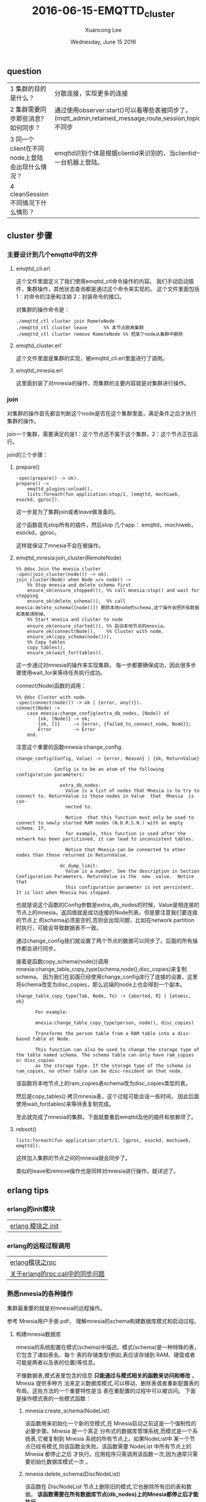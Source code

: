 #+TITLE: 2016-06-15-EMQTTD_cluster
#+AUTHOR: Xuancong Lee 
#+EMAIL:  lixuancong@molmc.com
#+DATE:  Wednesday, June 15 2016 
#+OPTIONS: ^:nil


** question
| 1 集群的目的是什么？                           | 分散连接，实现更多的连接                                                                                                          |
| 2 集群需要同步那些消息? 如何同步？             | 通过使用observer:start()可以看哪些表被同步了。(mqtt_admin,retained_message,route,session,topic,trie,trie_node),subscription不同步 |
| 3 同一个client在不同node上登陆会出现什么情况？ | emqttd识别个体是根据clientid来识别的，当clientid一样的时候只能在集群的其中一台机器上登陆。                                        |
| 4 cleanSession不同情况下什么情形？             |                                                                                                                                   |

** cluster 步骤
*** 主要设计到几个emqttd中的文件
**** emqttd_cli.erl
这个文件里面定义了我们使用emqttd_ctl命令操作的内容。
我们手动启动插件，集群操作，其他状态查询都是通过这个命令来实现的。
这个文件里面包括1：对命令的注册和注销 2：封装命令的接口。

对集群的操作命令是：
#+BEGIN_SRC
./emqttd_ctl cluster join RometeNode
./emqttd_ctl cluster leave      %% 本节点脱离集群
./emqttd_ctl cluster remove RometeNode %% 把某个node从集群中删除
#+END_SRC
**** emqttd_cluster.erl
这个文件里面是集群的实现，被emqttd_cli.erl里面进行了调用。
**** emqttd_mnesia.erl 
这里面封装了对mnesia的操作，而集群的主要内容就是对集群进行操作。
*** join
对集群的操作首先都会判断这个node是否在这个集群里面，满足条件之后才执行集群的操作。

join一个集群，需要满足的是1：这个节点还不属于这个集群，2：这个节点正在运行。

join的三个步骤：
**** prepare()
#+BEGIN_SRC
-spec(prepare() -> ok).
prepare() ->
    emqttd_plugins:unload(),
    lists:foreach(fun application:stop/1, [emqttd, mochiweb, esockd, gproc]).
#+END_SRC
这一步是为了集群join或者leave做准备的。

这个函数首先stop所有的插件，然后stop 几个app： emqttd，mochiweb，esockd，gproc。

这样就保证了mnesia不会在被操作。

**** emqttd_mnesia:join_cluster(RemoteNode)
#+BEGIN_SRC
%% @doc Join the mnesia cluster
-spec(join_cluster(node()) -> ok).
join_cluster(Node) when Node =/= node() ->
    %% Stop mnesia and delete schema first
    ensure_ok(ensure_stopped()), %% call mnesia:stop() and wait for stopping
    ensure_ok(delete_schema()),  %% call mnesia:delete_schema([node()]) 删除本地node的schema,这个操作会把所有数据和表都清除掉。
    %% Start mnesia and cluster to node
    ensure_ok(ensure_started()), %% 启动本地节点的mnesia。
    ensure_ok(connect(Node)),    %% Cluster with node. 
    ensure_ok(copy_schema(node())),
    %% Copy tables
    copy_tables(),
    ensure_ok(wait_for(tables)).
#+END_SRC
这一步通过对mnesia的操作来实现集群。
每一步都要确保成功，因此很多步骤使用wait_for来等待任务执行成功。

connect(Node)函数的调用：
#+BEGIN_SRC
%% @doc Cluster with node.
-spec(connect(node()) -> ok | {error, any()}).
connect(Node) ->
    case mnesia:change_config(extra_db_nodes, [Node]) of
        {ok, [Node]} -> ok;
        {ok, []}     -> {error, {failed_to_connect_node, Node}};
        Error        -> Error
    end.
#+END_SRC
注意这个重要的函数mnesia:change_config.
#+BEGIN_SRC
change_config(Config, Value) -> {error, Reason} | {ok, ReturnValue}

              Config is to be an atom of the following configuration parameters:

                extra_db_nodes:
                  Value is a list of nodes that Mnesia is to try to connect to. ReturnValue is those nodes in Value  that  Mnesia  is  con‐
                  nected to.

                  Notice  that this function must only be used to connect to newly started RAM nodes (N.D.R.S.N.) with an empty schema. If,
                  for example, this function is used after the network has been partitioned, it can lead to inconsistent tables.

                  Notice that Mnesia can be connected to other nodes than those returned in ReturnValue.

                dc_dump_limit:
                  Value is a number. See the description in Section Configuration Parameters. ReturnValue is the  new  value.  Notice  that
                  this configuration parameter is not persistent. It is lost when Mnesia has stopped.
#+END_SRC
也就是说这个函数的Config参数是extra_db_nodes的时候，Value是相连接的节点上的mnesia。返回值就是成功连接的Node列表。但是要注意我们要连接的节点上
的schema必须是空的,否则会出现问题，比如在network partition时执行，可能会导致数据表不一致。

通过change_config我们就设置了两个节点的数据可以同步了。后面的所有操作都会进行同步。

接着是函数copy_schema(node())调用mnesia:change_table_copy_type(schema,node(),disc_copies)来复制schema。
因为我们在前面已经使用change_config进行了连接的设置，这里将schema改变为disc_copies，那么远端的node上也会得到一个副本。
#+BEGIN_SRC
       change_table_copy_type(Tab, Node, To) -> {aborted, R} | {atomic, ok}

              For example:

              mnesia:change_table_copy_type(person, node(), disc_copies)

              Transforms the person table from a RAM table into a disc-based table at Node.

              This function can also be used to change the storage type of the table named schema. The schema table can only have ram_copies or disc_copies
              as the storage type. If the storage type of the schema is ram_copies, no other table can be disc-resident on that node.
#+END_SRC
该函数将本地节点上的ram_copies表schema改为disc_copies类型的表。

然后是copy_tables() 拷贝mnesia表，这个过程可能会话一些时间， 因此后面使用wait_for(tables)来等待表复制完成。

至此就完成了mnesia的集群。下面就要重启emqttd及他的插件和依赖项了。
**** reboot()
#+BEGIN_SRC
     lists:foreach(fun application:start/1, [gproc, esockd, mochiweb, emqttd]).
#+END_SRC
这样加入集群的节点之间的mnesia就会同步了。

类似的leave和remove操作也是同样对mnesia进行操作。就详述了。
** erlang tips
*** erlang的init模块
| [[https://yq.aliyun.com/articles/42296][erlang 模块之 init]] |
*** erlang的远程过程调用
| [[https://yq.aliyun.com/articles/42307][erlang模块之rpc]]                  |
| [[https://www.zhihu.com/question/37794320][关于erlang的rpc:call中的同步问题]] |

*** 熟悉nmesia的各种操作
集群最重要的就是对mnesia的远程操作。

参考 Mnesia用户手册.pdf， 理解mnesia的schema构建数据库模式和启动过程。

**** 构建mnesia数据库
mnesia的系统配置在模式(schema)中描述。模式(schema)是一种特殊的表，它包含了诸如表名、每个
表的存储类型(例如,表应该存储到 RAM、硬盘或者可能是两者以及表的位置)等信息。

不像数据表,模式表里包含的信息 *只能通过与模式相关的函数来访问和修改* 。Mnesia 提供多种方
法来定义数据库模式,可以移动、删除表或者重新配置表的布局。这些方法的一个重要特性是当
表在重配置的过程中可以被访问。
下面是操作模式表的一些模式函数：

***** mnesia:create_schema(NodeList)
该函数用来初始化一个新的空模式,在 Mnesia启动之前这是一个强制性的必要步骤。Mnesia 是一个真正
分布式的数据库管理系统,而模式是一个系统表,它被复制到 Mnesia 系统的所有节点上。如果NodeList中
某一个节点已经有模式,则该函数会失败。该函数需要 NodeList 中所有节点上的 Mnesia 都停止之后
才执行。应用程序只需调用该函数一次,因为通常只需要初始化数据库模式一次 。

***** mnesia:delete_schema(DiscNodeList)
该函数在 DiscNodeList 节点上删除旧的模式,它也删除所有旧的表和数据。 *该函数需要在所有数据库节点(db_nodes)上的Mnesia都停止后才能执行*

***** mnesia:delete_table(Tab)
 该函数永久删除表 Tab 的所有副本 。     
***** mnesia:clear_table(Tab)
该函数永久删除表 Tab 的全部记录(表没有被删除，只是表里面没有内容了)。

***** mnesia:move_table_copy(Tab, From, To)
该函数将 *表Tab的拷贝* 从From节点移动到To节点。表的存储类型{type}被保留,这样当移动一个RAM表到另一个节点时,在
新节点上也维持一个RAM表。 *在表移动的过程中仍然可以有事务执行读和写操作.* 

***** mnesia:add_table_copy(Tab, Node, Type)
该函数在Node节点上创建Tab表的备份。Type参数必须是ram_copies,disc_copies或者是disc_only_copies. 
*如果我们加一个系统表schema的拷贝到某个节点上,这意味着我们要Mnesia模式也驻留在那里.这个动作扩展了组成特定Mnesia系统节点的集合*.

***** mnesia:del_table_copy(Tab, Node)
该函数在 Node 节点上删除 Tab 表的备份,当最后一个备份被删除后,表本身也被删除。
***** mnesia:transform_table(Tab, Fun, NewAttributeList, NewRecordName)
该函数改变表 Tab 中所有记录的格式。它对表里所有记录调用参数 Fun 指明的函数进行处
理,从表中取得旧的记录类型处理后返回新的纪录类型,表的键(key)可以不被改变。
#+BEGIN_SRC
-record(old, {key, val}).
-record(new, {key, val, extra}).
Transformer =
fun(X) when record(X, old) ->
        #new{key = X#old.key,
             val = X#old.val,
             extra = 42}
end,
{atomic, ok} = mnesia:transform_table(foo, Transformer,
                                      record_info(fields, new),
                                      new),
#+END_SRC
Fun的参数也可以是原子ignore,它表示只更新表的元(meta)数据, *不推荐使用* (因为它将在
元数据和实际数据之间产生矛盾)。但有可能用户需要用其在离线时做自己的转换。

***** change_table_copy_type(Tab, Node, ToType)
该函数改变表的存储类型。例如,将在 Node 节点上指定的内存类型的表 Tab 改为磁盘类型的表.

**** 初始化模式schema并启动mnesia
主要有一下几个步骤：
***** 启动erlang
启动erlang的同时指定mnesia的数据保存路径，如果不指定则以当前节点使用erlang shell启动
时的工作目录作为mnesia目录。
这时候也可以指定节点的短域名（用以启动不同的节点） 

下面启动两个节点:
#+BEGIN_SRC
$ erl -sname a -mnesia dir '"/home/xxx/testmnesia"'
$ erl -sname b -mnesia dir '"/home/xxx/testmnesia"'
#+END_SRC

***** 在一个节点上创建schema
比如在a上创建一个schema：
#+BEGIN_SRC
(a@127.0.0.1)> mnesia:create_schema(['a@127.0.0.1', 'b@127.0.0.1']).
#+END_SRC
这样我们会在两个节点上都创建一个空的schema，通过对schema进行配置我们可以实现两个节点数
据的同步,也就进一步实现了mnesia数据库的集群。
至于配置的东西这里就不讲了。
***** 启动mnesia
利用mnesia:start()来启动mnesia。
该函数会在本地初始化DBMS，表的初始化是同步的。
函数调用 mnesia:start()返回原子 ok 并且开始初始化不同的表。如果数据库比
较大,将花费一些时间,应用程序员必须等待,直到应用程序要用到的表可用时为止。这可以使
用下列函数来实现:
#+BEGIN_SRC
 mnesia:wait_for_tables(TabList, Timeout)
#+END_SRC
此函数暂停调用程序直到在 Tablist 中指定的全部表都正确的初始化完成。

如果 Mnesia 推断另一个节点(远程)的拷贝比本地节点的拷贝更新时,初始化时在节点上复制
表可能会导致问题,初始化进程无法处理。在这种情况下,对 mnesia:wait_for_tables/2 的调用将暂
停调用进程,直到远程节点从其本地磁盘初始化表后通过网络将表复制到本地节点上。
**** 下面就可以创建各种表了
创建的表会在schema数据表中保留基本信息，每次初始化的时候都会根据schema来初始化。

**** test emqttd cluster 
主要为了理解mnesia:change_config的作用。

首先建立这个文件，定义我们要使用的记录：
#+BEGIN_SRC
%% person.hrl
-record(person, {name, age}).
#+END_SRC
这个文件可以在erl的console中使用rr命令引入。

接下来创建两个节点：
#+BEGIN_SRC
lee$ erl -sname a -mnesia dir '"/home/congleetea/a@lee"'
lee$ erl -sname b -mnesia dir '"/home/congleetea/b@lee"'
#+END_SRC

现在在a上为两个node创建一个schema并启动mnesia：
#+BEGIN_SRC
(a@lee)1> mnesia:create_schema([a@lee, b@lee]). %% 会产生/home/congleetea/a@lee和/home/congleetea/b@lee目录, 各个节点的mnesia数据就在这里.
ok
(a@lee)2> mnesia:start().
ok
(a@lee)3> mnesia:change_config(extra_db_nodes, [b@lee]). %% 和b@lee的mnesia建立连接，这样数据就可以同步了。
{ok,[b@lee]}
(a@lee)4> rr("person.hrl").                            %% rr(read record)引入record 
[persion]
(a@lee)5> mnesia:create_table(person, [{type, bag},{ram_copies, [node()]},{record_name, person},{attributes, record_info(fields, person)}]). 
{atomic,ok}
(a@lee)6> mnesia:dirty_write(person, #person{name=lee, age=26}).
ok
(a@lee)7> mnesia:dirty_read(person, lee).
[#person{name = lee,age = 26}]
#+END_SRC

在b上执行：
#+BEGIN_SRC
(b@lee)1> mnesia:start().
ok
(b@lee)2> mnesia:system_info().
===> System info in version "4.13.3", debug level = none <===
opt_disc. Directory "/home/congleetea/b@lee" is used.
use fallback at restart = false
running db nodes   = [a@lee,b@lee]
stopped db nodes   = [] 
master node tables = []
remote             = [person]
ram_copies         = []
disc_copies        = [schema]
disc_only_copies   = []
[{a@lee,disc_copies},{b@lee,disc_copies}] = [schema]
[{a@lee,ram_copies}] = [person]
3 transactions committed, 0 aborted, 0 restarted, 5 logged to disc
0 held locks, 0 in queue; 0 local transactions, 0 remote
0 transactions waits for other nodes: []
yes
(b@lee)3> mnesia:dirty_read(person, lee).  %% 没有引入记录的时候显示如下
[{person,lee,26}]
(b@lee)4> rr("person.hrl").
[person]
(b@lee)5> mnesia:dirty_read(person, lee).
[#persiona{name = lee,age = 26}]
(b@lee)6>
#+END_SRC

可见，在b上已经同步了a的数据，在两台机器上的操作效果是一样的。

*** 如何处理retain的消息
#+BEGIN_SRC
%% @doc Retain a message
-spec(retain(mqtt_message()) -> ok | ignore).
retain(#mqtt_message{retain = false}) -> ignore;

%% RETAIN flag set to 1 and payload containing zero bytes
retain(#mqtt_message{retain = true, topic = Topic, payload = <<>>}) ->
    emqttd_backend:delete_message(Topic);

retain(Msg = #mqtt_message{topic = Topic, retain = true, payload = Payload}) ->
    TabSize = emqttd_backend:retained_count(), %% Returns the number of records inserted in the table.
    case {TabSize < limit(table), size(Payload) < limit(payload)} of
        {true, true} ->
            emqttd_backend:retain_message(Msg),
            emqttd_metrics:set('messages/retained', emqttd_backend:retained_count());
       {false, _}->
            lager:error("Cannot retain message(topic=~s) for table is full!", [Topic]);
       {_, false}->
            lager:error("Cannot retain message(topic=~s, payload_size=~p)"
                            " for payload is too big!", [Topic, size(Payload)])
    end, ok.

#+END_SRC

对topic分三种情况处理：
**** retain == false
对这一类topic不做任何处理

**** retain == true but payload == <<>>
这一类topic会清除mnesia中保存的retained消息.
调用 mnesia:dirty_delete(retained_message, Topic) 删除mnesia中的retained topic.


**** retain == true but payload =/= <<>>

对retain消息的限制：
#+BEGIN_SRC
limit(table)   -> env(max_message_num);
limit(payload) -> env(max_playload_size).

env(Key) ->
    case get({retained, Key}) of
        undefined ->
            Env = emqttd_broker:env(retained),
            Val = proplists:get_value(Key, Env),
            put({retained, Key}, Val), Val;
        Val ->
            Val
    end.
#+END_SRC 
对表的限制主要是这个表能容纳多少消息数量, 这个由emqttd.config中的broker/retained配置决定， 下面设置最多能容纳100000条消息。

对payload的大小限制, 一个topic最大的字节。
#+BEGIN_SRC
    %% Broker Options
    {broker, [
        %% System interval of publishing broker $SYS messages
        {sys_interval, 60},

        %% Retained messages
        {retained, [
            %% Expired after seconds, never expired if 0
            {expired_after, 0},

            %% Max number of retained messages
            {max_message_num, 100000}, 

            %% Max Payload Size of retained message
            {max_playload_size, 65536}
        ]},
#+END_SRC

如满足对大小的限制就调用emqttd_backend中retain_message函数将该topic写入mnesia。
retain_message(Msg = #mqtt_message{topic = Topic}) ->
    mnesia:dirty_write(#retained_message{topic = Topic, msg = Msg}).

这样就完成了对retain消息的存储了。

*** 消息的路由分发机制
首先， 消息经过基层发出：
emqttd_protocol:publish ---> emqttd_session:publish ---> emqttd:publish ---> emqttd_server:publish ----> emqttd_pubsub:publish 

接着进入路由route层：
#+BEGIN_SRC
%% @doc Publish message to Topic.
-spec(publish(binary(), any()) -> any()).
publish(Topic, Msg) ->
    lists:foreach(
        fun(#mqtt_route{topic = To, node = Node}) when Node =:= node() -> % 本节点内的订阅处理.
            ?MODULE:dispatch(To, Msg);
           (#mqtt_route{topic = To, node = Node}) -> % 其他节点的订阅处理.
            rpc:cast(Node, ?MODULE, dispatch, [To, Msg])
        end, emqttd_router:lookup(Topic)).           % emqttd_router:lookup得到的是什么？
#+END_SRC
我们看上面的处理，通过emqttd_router:lookup(Topic)可以从mnesia表route表的记录mqtt_route中查询知道哪些节点上有client订阅了这个topic。
接着根据订阅是在本节点发生还是在远端节点发生做不同的处理.

如果是本节点，直接调用emqttd_pubsub:dispatch(To, Msg)进行消息的分发。
如果是远端节点，则要使用远程过程调用rpc在远端Node上执行emqttd_pubsub:dispatch(To, Msg)

现在有一个问题是， 远端的客户端订阅本节点的topic之后， 本节点是怎么知道这个订阅关系的。按照集群的原理，我们知道这里面肯定包含了数据的同步。
下面我们来看这个问题。

*** 如何处理节点内或者节点间的订阅


*** 有关消息分发的数据表
    
来看看各个表的内容和作用：
首先我们启动了三个节点，并有如下的各种订阅关系：
| node               | client     | topic |
|--------------------+------------+-------|
| emqttd@127.0.0.1   | client1-1  | t/+/x |
| emqttd@10.47.33.10 | client10-1 | t/#   |
|                    | client10-2 | a/b/c |
|                    | client10-3 | a/b/c |
| emqttd@10.47.33.11 | client11-1 | t/+/y |
|                    | client11-2 | a/b/c |

***** route表(三个节点的route表是相同的，因此需要同步):
记录名为mqtt_route

file:../../images/project/127_topic_route.png

这个表里面每个节点上订阅的topic， 如果同一个节点上有多个客户端订阅了同一个topic， 那就归在一个条目里面。
这里在10机器上有两个客户端订阅了a/b/c，只有一个item。

***** trie(all same, 因此需要同步)
这个表列出了节点树（字典数表示）, node_id是字典数上的每一个节点。

file:../../images/project/127_topic_trie.png

***** trie_node(all same, 因此需要同步)
这个表列出了node_id，以及该节点下面的分支数量edge_count, 和给节点对应的订阅topic。

file:../../images/project/127_topic_trie_node.png

***** subscription:
这个只有本节点的订阅关系。
列出了本节点上的clientid订阅的topic。
在使用change_config之后，如果有的表不希望被同步，那么在创建表的时候需要使用参数{local_content,true}来指定，这样这个表就不会被同步。

我们找到subscription表创建的代码：
#+BEGIN_SRC
emqttd_server:mnesia(boot) ->
    ok = emqttd_mnesia:create_table(subscription, [
                {type, bag},
                {ram_copies, [node()]},
                {local_content, true}, %% subscription table is local, 这个表不进行同步。
                {record_name, mqtt_subscription},
                {attributes, record_info(fields, mqtt_subscription)}]);
#+END_SRC
这个是127.0.0.1上的订阅关系：

file:../../images/project/127_topic_subscription.png

这是10.47.33.10上的订阅关系：

file:../../images/project/10_topic_subscription.png

这是10.47.33.11上的订阅关系：

file:../../images/project/11_topic_subscription.png

***** session 
这个表也是被同步的。


*** 疑问
在建立集群的时候需要delete_schema，这个过程会把数据也一起删掉，这样丢失数据是不恰当的啊。该怎么处理？

emqttd的例子里面就只说明了两个node的集群布置，所以我就以为可以在同一台机器上执行cluster join，这样就会出现上面的疑问了。
这是思考方式出了问题。

我们需要知道的是建立集群的时候会把schema删除掉，但是只是把执行join的那台机器上schema和数据清除掉，join的那台机器并没有被
清除，所以如果要加一台机器，那就应该在这台新机器上执行join。
